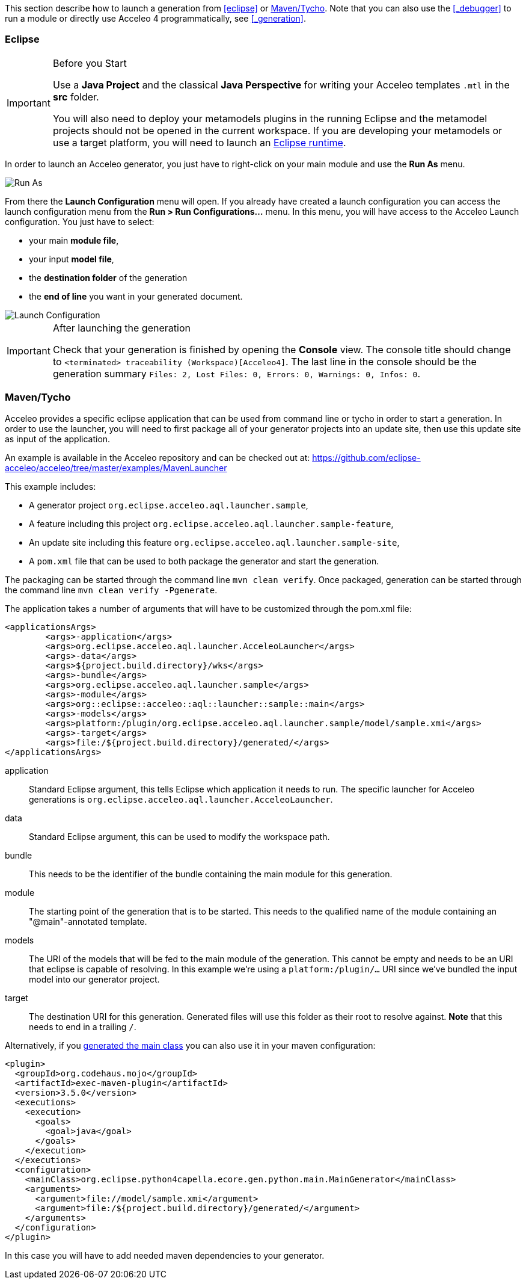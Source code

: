 This section describe how to launch a generation from <<eclipse>> or <<_maventycho>>. 
Note that you can also use the <<_debugger>> to run a module or directly use Acceleo 4 programmatically, see <<_generation>>.

=== Eclipse

.Before you Start
[IMPORTANT] 
====
Use a *Java Project* and the classical *Java Perspective* for writing your Acceleo templates `.mtl` in the *src* folder.

You will also need to deploy your metamodels plugins in the running Eclipse and the metamodel projects should not be opened in the current workspace. If you are developing your metamodels or use a target platform, you will need to launch an https://help.eclipse.org/latest/index.jsp?topic=%2Forg.eclipse.pde.doc.user%2Fguide%2Ftools%2Flaunchers%2Feclipse_application_launcher.htm[Eclipse runtime].
====

In order to launch an Acceleo generator, you just have to right-click on your main module and use the *Run As* menu.

image::images/RunAs.png[Run As]

From there the *Launch Configuration* menu will open.
If you already have created a launch configuration you can access the launch configuration menu from the *Run > Run Configurations...* menu.
In this menu, you will have access to the Acceleo Launch configuration. 
You just have to select:

* your main *module file*,
* your input *model file*,
* the *destination folder* of the generation
* the *end of line* you want in your generated document.

image::images/LaunchConfig.png[Launch Configuration]

.After launching the generation
[IMPORTANT]
====
Check that your generation is finished by opening the *Console* view.
The console title should change to `<terminated> traceability (Workspace)[Acceleo4]`.
The last line in the console should be the generation summary `Files: 2, Lost Files: 0, Errors: 0, Warnings: 0, Infos: 0`.
====

=== Maven/Tycho

Acceleo provides a specific eclipse application that can be used from command line or tycho in order to start a generation.
In order to use the launcher, you will need to first package all of your generator projects into an update site, then use this update site as input of the application.

An example is available in the Acceleo repository and can be checked out at: https://github.com/eclipse-acceleo/acceleo/tree/master/examples/MavenLauncher

This example includes:

* A generator project `org.eclipse.acceleo.aql.launcher.sample`,
* A feature including this project `org.eclipse.acceleo.aql.launcher.sample-feature`,
* An update site including this feature `org.eclipse.acceleo.aql.launcher.sample-site`,
* A `pom.xml` file that can be used to both package the generator and start the generation.

The packaging can be started through the command line `mvn clean verify`.
Once packaged, generation can be started through the command line `mvn clean verify -Pgenerate`.

The application takes a number of arguments that will have to be customized through the pom.xml file:

----
<applicationsArgs>
	<args>-application</args>
	<args>org.eclipse.acceleo.aql.launcher.AcceleoLauncher</args>
	<args>-data</args>
	<args>${project.build.directory}/wks</args>
	<args>-bundle</args>
	<args>org.eclipse.acceleo.aql.launcher.sample</args>
	<args>-module</args>
	<args>org::eclipse::acceleo::aql::launcher::sample::main</args>
	<args>-models</args>
	<args>platform:/plugin/org.eclipse.acceleo.aql.launcher.sample/model/sample.xmi</args>
	<args>-target</args>
	<args>file:/${project.build.directory}/generated/</args>
</applicationsArgs>
----

application::
Standard Eclipse argument, this tells Eclipse which application it needs to run. The specific launcher for Acceleo generations is `org.eclipse.acceleo.aql.launcher.AcceleoLauncher`.
data::
Standard Eclipse argument, this can be used to modify the workspace path.
bundle::
This needs to be the identifier of the bundle containing the main module for this generation.
module::
The starting point of the generation that is to be started. This needs to the qualified name of the module containing an "@main"-annotated template.
models::
The URI of the models that will be fed to the main module of the generation. This cannot be empty and needs to be an URI that eclipse is capable of resolving. In this example we're using a `platform:/plugin/...` URI since we've bundled the input model into our generator project.
target::
The destination URI for this generation. Generated files will use this folder as their root to resolve against. *Note* that this needs to end in a trailing `/`.

Alternatively, if you <<tool.adoc#_java_launchers,generated the main class>> you can also use it in your maven configuration:

----
<plugin>
  <groupId>org.codehaus.mojo</groupId>
  <artifactId>exec-maven-plugin</artifactId>
  <version>3.5.0</version>
  <executions>
    <execution>
      <goals>
        <goal>java</goal>
      </goals>
    </execution>
  </executions>
  <configuration>
    <mainClass>org.eclipse.python4capella.ecore.gen.python.main.MainGenerator</mainClass>
    <arguments>
      <argument>file://model/sample.xmi</argument>
      <argument>file:/${project.build.directory}/generated/</argument>
    </arguments>
  </configuration>
</plugin>
----

In this case you will have to add needed maven dependencies to your generator.